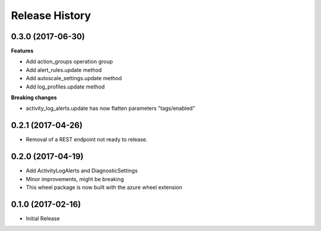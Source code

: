 .. :changelog:

Release History
===============

0.3.0 (2017-06-30)
++++++++++++++++++

**Features**

- Add action_groups operation group
- Add alert_rules.update method
- Add autoscale_settings.update method
- Add log_profiles.update method

**Breaking changes**

- activity_log_alerts.update has now flatten parameters "tags/enabled"

0.2.1 (2017-04-26)
++++++++++++++++++

* Removal of a REST endpoint not ready to release.

0.2.0 (2017-04-19)
++++++++++++++++++

* Add ActivityLogAlerts and DiagnosticSettings
* Minor improvements, might be breaking
* This wheel package is now built with the azure wheel extension

0.1.0 (2017-02-16)
++++++++++++++++++

* Initial Release
